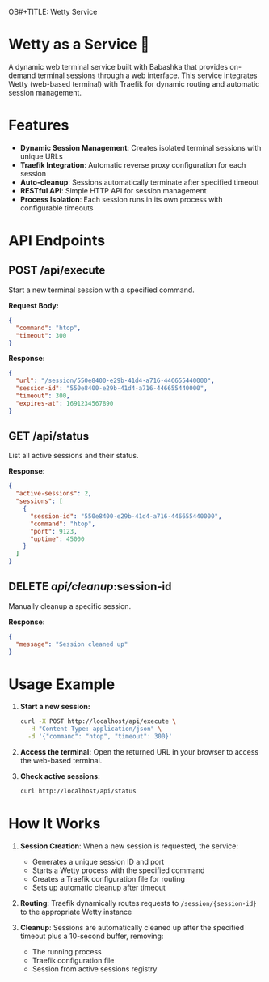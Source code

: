 OB#+TITLE: Wetty Service
#+AUTHOR: 200ok-ch
#+DATE: 2025-08-07

* Wetty as a Service 🚀

A dynamic web terminal service built with Babashka that provides
on-demand terminal sessions through a web interface. This service
integrates Wetty (web-based terminal) with Traefik for dynamic routing
and automatic session management.

* Features

- *Dynamic Session Management*: Creates isolated terminal sessions with unique URLs
- *Traefik Integration*: Automatic reverse proxy configuration for each session
- *Auto-cleanup*: Sessions automatically terminate after specified timeout
- *RESTful API*: Simple HTTP API for session management
- *Process Isolation*: Each session runs in its own process with configurable timeouts

* API Endpoints

** POST /api/execute

Start a new terminal session with a specified command.

*Request Body:*
#+BEGIN_SRC json
{
  "command": "htop",
  "timeout": 300
}
#+END_SRC

*Response:*
#+BEGIN_SRC json
{
  "url": "/session/550e8400-e29b-41d4-a716-446655440000",
  "session-id": "550e8400-e29b-41d4-a716-446655440000",
  "timeout": 300,
  "expires-at": 1691234567890
}
#+END_SRC

** GET /api/status

List all active sessions and their status.

*Response:*
#+BEGIN_SRC json
{
  "active-sessions": 2,
  "sessions": [
    {
      "session-id": "550e8400-e29b-41d4-a716-446655440000",
      "command": "htop",
      "port": 9123,
      "uptime": 45000
    }
  ]
}
#+END_SRC

** DELETE /api/cleanup/:session-id

Manually cleanup a specific session.

*Response:*
#+BEGIN_SRC json
{
  "message": "Session cleaned up"
}
#+END_SRC

* Usage Example

1. *Start a new session:*
   #+BEGIN_SRC bash
   curl -X POST http://localhost/api/execute \
     -H "Content-Type: application/json" \
     -d '{"command": "htop", "timeout": 300}'
   #+END_SRC

2. *Access the terminal:*
   Open the returned URL in your browser to access the web-based terminal.

3. *Check active sessions:*
   #+BEGIN_SRC bash
   curl http://localhost/api/status
   #+END_SRC

* How It Works

1. *Session Creation*: When a new session is requested, the service:
   - Generates a unique session ID and port
   - Starts a Wetty process with the specified command
   - Creates a Traefik configuration file for routing
   - Sets up automatic cleanup after timeout

2. *Routing*: Traefik dynamically routes requests to ~/session/{session-id}~ to the appropriate Wetty instance

3. *Cleanup*: Sessions are automatically cleaned up after the specified timeout plus a 10-second buffer, removing:
   - The running process
   - Traefik configuration file
   - Session from active sessions registry
